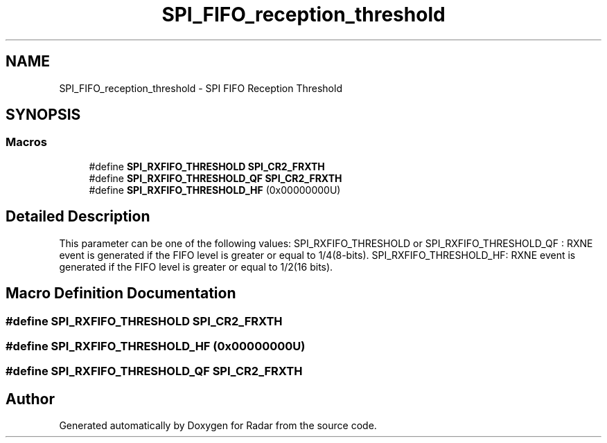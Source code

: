 .TH "SPI_FIFO_reception_threshold" 3 "Version 1.0.0" "Radar" \" -*- nroff -*-
.ad l
.nh
.SH NAME
SPI_FIFO_reception_threshold \- SPI FIFO Reception Threshold
.SH SYNOPSIS
.br
.PP
.SS "Macros"

.in +1c
.ti -1c
.RI "#define \fBSPI_RXFIFO_THRESHOLD\fP   \fBSPI_CR2_FRXTH\fP"
.br
.ti -1c
.RI "#define \fBSPI_RXFIFO_THRESHOLD_QF\fP   \fBSPI_CR2_FRXTH\fP"
.br
.ti -1c
.RI "#define \fBSPI_RXFIFO_THRESHOLD_HF\fP   (0x00000000U)"
.br
.in -1c
.SH "Detailed Description"
.PP 
This parameter can be one of the following values: SPI_RXFIFO_THRESHOLD or SPI_RXFIFO_THRESHOLD_QF : RXNE event is generated if the FIFO level is greater or equal to 1/4(8-bits)\&. SPI_RXFIFO_THRESHOLD_HF: RXNE event is generated if the FIFO level is greater or equal to 1/2(16 bits)\&. 
.SH "Macro Definition Documentation"
.PP 
.SS "#define SPI_RXFIFO_THRESHOLD   \fBSPI_CR2_FRXTH\fP"

.SS "#define SPI_RXFIFO_THRESHOLD_HF   (0x00000000U)"

.SS "#define SPI_RXFIFO_THRESHOLD_QF   \fBSPI_CR2_FRXTH\fP"

.SH "Author"
.PP 
Generated automatically by Doxygen for Radar from the source code\&.
